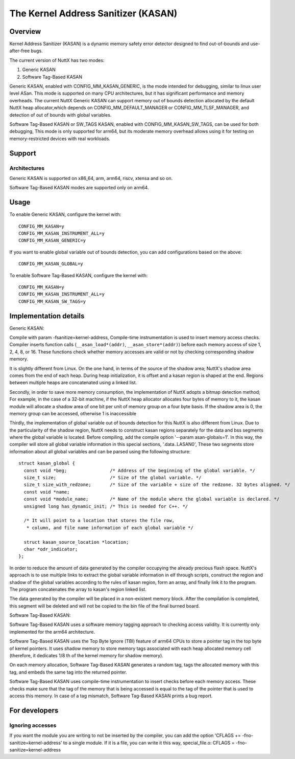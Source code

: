 ====================================
The Kernel Address Sanitizer (KASAN)
====================================

Overview
--------

Kernel Address Sanitizer (KASAN) is a dynamic memory safety error detector
designed to find out-of-bounds and use-after-free bugs.

The current version of NuttX has two modes:

1. Generic KASAN
2. Software Tag-Based KASAN

Generic KASAN, enabled with CONFIG_MM_KASAN_GENERIC, is the mode intended for
debugging, similar to linux user level ASan. This mode is supported on many CPU
architectures, but it has significant performance and memory overheads.
The current NuttX Generic KASAN can support memory out of bounds detection
allocated by the default NuttX heap allocator,which depends on CONFIG_MM_DEFAULT_MANAGER
or CONFIG_MM_TLSF_MANAGER, and detection of out of bounds with global variables.

Software Tag-Based KASAN or SW_TAGS KASAN, enabled with CONFIG_MM_KASAN_SW_TAGS,
can be used for both debugging, This mode is only supported for arm64,
but its moderate memory overhead allows using it for testing on
memory-restricted devices with real workloads.

Support
-------

Architectures
~~~~~~~~~~~~~

Generic KASAN is supported on x86_64, arm, arm64, riscv, xtensa and so on.

Software Tag-Based KASAN modes are supported only on arm64.

Usage
-----

To enable Generic KASAN, configure the kernel with::

    CONFIG_MM_KASAN=y
    CONFIG_MM_KASAN_INSTRUMENT_ALL=y
    CONFIG_MM_KASAN_GENERIC=y

If you want to enable global variable out of bounds detection,
you can add configurations based on the above::

    CONFIG_MM_KASAN_GLOBAL=y

To enable Software Tag-Based KASAN, configure the kernel with::

    CONFIG_MM_KASAN=y
    CONFIG_MM_KASAN_INSTRUMENT_ALL=y
    CONFIG_MM_KASAN_SW_TAGS=y

Implementation details
----------------------

Generic KASAN:

Compile with param -fsanitize=kernel-address,
Compile-time instrumentation is used to insert memory access checks. Compiler
inserts function calls (``__asan_load*(addr)``, ``__asan_store*(addr)``) before
each memory access of size 1, 2, 4, 8, or 16. These functions check whether
memory accesses are valid or not by checking corresponding shadow memory.

It is slightly different from Linux.
On the one hand, in terms of the source of the shadow area;
NuttX's shadow area comes from the end of each heap. During heap initialization,
it is offset and a kasan region is shaped at the end.
Regions between multiple heaps are concatenated using a linked list.

Secondly, in order to save more memory consumption,
the implementation of NuttX adopts a bitmap detection method;
For example, in the case of a 32-bit machine,
if the NuttX heap allocator allocates four bytes of memory to it,
the kasan module will allocate a shadow area of one bit per unit of
memory group on a four byte basis. If the shadow area is 0,
the memory group can be accessed, otherwise 1 is inaccessible

Thirdly, the implementation of global variable out of bounds detection
for this NuttX is also different from Linux.
Due to the particularity of the shadow region, NuttX needs to construct kasan regions
separately for the data and bss segments where the global variable is located.
Before compiling, add the compile option '--param asan-globals=1'.
In this way, the compiler will store all global variable information in this special sections,
'.data..LASAN0', These two segments store information about all global variables
and can be parsed using the following structure::

    struct kasan_global {
      const void *beg;                /* Address of the beginning of the global variable. */
      size_t size;                    /* Size of the global variable. */
      size_t size_with_redzone;       /* Size of the variable + size of the redzone. 32 bytes aligned. */
      const void *name;
      const void *module_name;        /* Name of the module where the global variable is declared. */
      unsigned long has_dynamic_init; /* This is needed for C++. */

      /* It will point to a location that stores the file row,
       * column, and file name information of each global variable */

      struct kasan_source_location *location;
      char *odr_indicator;
    };

In order to reduce the amount of data generated by the compiler occupying the already precious flash space.
NuttX's approach is to use multiple links to extract the global variable information in elf through scripts,
construct the region and shadow of the global variables according to the rules of kasan region,
form an array, and finally link it to the program. The program concatenates the array to kasan's region linked list.

The data generated by the compiler will be placed in a non-existent memory block.
After the compilation is completed, this segment will be deleted
and will not be copied to the bin file of the final burned board.

Software Tag-Based KASAN:

Software Tag-Based KASAN uses a software memory tagging approach to checking
access validity. It is currently only implemented for the arm64 architecture.

Software Tag-Based KASAN uses the Top Byte Ignore (TBI) feature of arm64 CPUs
to store a pointer tag in the top byte of kernel pointers. It uses shadow memory
to store memory tags associated with each heap allocated memory cell (therefore, it
dedicates 1/8 th of the kernel memory for shadow memory).

On each memory allocation, Software Tag-Based KASAN generates a random tag, tags
the allocated memory with this tag, and embeds the same tag into the returned
pointer.

Software Tag-Based KASAN uses compile-time instrumentation to insert checks
before each memory access. These checks make sure that the tag of the memory
that is being accessed is equal to the tag of the pointer that is used to access
this memory. In case of a tag mismatch, Software Tag-Based KASAN prints a bug
report.

For developers
--------------

Ignoring accesses
~~~~~~~~~~~~~~~~~

If you want the module you are writing to not be inserted by the compiler,
you can add the option 'CFLAGS += -fno-sanitize=kernel-address' to a single module.
If it is a file, you can write it this way,
special_file.o: CFLAGS = -fno-sanitize=kernel-address

